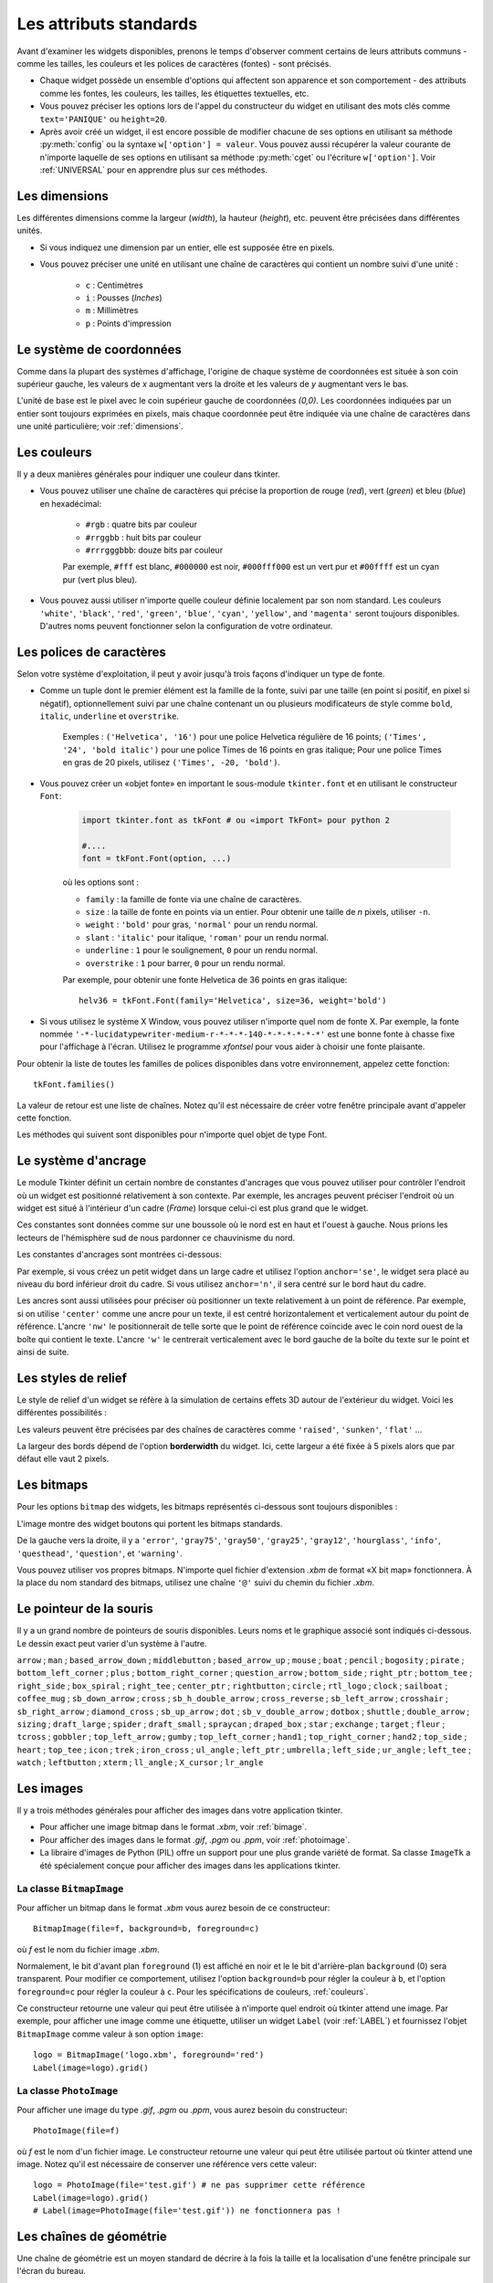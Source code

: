 .. _STDATTR:

***********************
Les attributs standards
***********************

Avant d'examiner les widgets disponibles, prenons le temps d'observer comment certains
de leurs attributs communs - comme les tailles, les couleurs et les polices de caractères (fontes) - sont
précisés.

* Chaque widget possède un ensemble d'options qui affectent son apparence et son comportement - des attributs comme les fontes, les couleurs, les tailles, les étiquettes textuelles, etc.

* Vous pouvez préciser les options lors de l'appel du constructeur du widget en utilisant des mots clés comme ``text='PANIQUE'`` ou ``height=20``.

* Après avoir créé un widget, il est encore possible de modifier chacune de ses options en utilisant sa méthode :py:meth:`config` ou la syntaxe ``w['option'] = valeur``. Vous pouvez aussi récupérer la valeur courante de n'importe laquelle de ses options en utilisant sa méthode :py:meth:`cget` ou l'écriture ``w['option']``. Voir :ref:`UNIVERSAL` pour en apprendre plus sur ces méthodes.

.. _dimensions:

Les dimensions
==============

Les différentes dimensions comme la largeur (*width*), la hauteur (*height*), etc. peuvent être précisées dans différentes unités.

* Si vous indiquez une dimension par un entier, elle est supposée être en pixels.
* Vous pouvez préciser une unité en utilisant une chaîne de caractères qui contient un nombre suivi d'une unité :
      
    * ``c`` : Centimètres
    * ``i`` : Pousses (`Inches`)
    * ``m`` : Millimètres
    * ``p`` : Points d'impression

  
.. _systeme:

Le système de coordonnées
=========================

Comme dans la plupart des systèmes d'affichage, l'origine de chaque système de coordonnées est
située à son coin supérieur gauche, les valeurs de *x* augmentant vers la droite et
les valeurs de *y* augmentant vers le bas.

.. image:: img/coords.png 
        :align: center

L'unité de base est le pixel avec le coin supérieur gauche de coordonnées *(0,0)*.
Les coordonnées indiquées par un entier sont toujours exprimées en pixels, mais chaque coordonnée
peut être indiquée via une chaîne de caractères dans une unité particulière; voir :ref:`dimensions`.

.. _couleurs:

Les couleurs
============

Il y a deux manières générales pour indiquer une couleur dans tkinter.

* Vous pouvez utiliser une chaîne de caractères qui précise la proportion de rouge (*red*), vert (*green*) et bleu (*blue*) en hexadécimal:

    * ``#rgb`` : quatre bits par couleur
    * ``#rrggbb`` : huit bits par couleur
    * ``#rrrgggbbb``: douze bits par couleur
    
    Par exemple, ``#fff`` est blanc, ``#000000`` est noir, ``#000fff000`` est un vert pur et   ``#00ffff`` est un cyan pur (vert plus bleu).

* Vous pouvez aussi utiliser n'importe quelle couleur définie localement par son nom standard. Les couleurs ``'white'``, ``'black'``, ``'red'``, ``'green'``, ``'blue'``, ``'cyan'``, ``'yellow'``, and ``'magenta'`` seront toujours disponibles. D'autres noms peuvent fonctionner selon la configuration de votre ordinateur.


.. _polices:

Les polices de caractères
=========================

Selon votre système d'exploitation, il peut y avoir jusqu'à trois façons d'indiquer un type de fonte.

* Comme un tuple dont le premier élément est la famille de la fonte, suivi par une taille (en point si positif, en pixel si négatif), optionnellement suivi par une chaîne contenant un ou plusieurs modificateurs de style comme ``bold``, ``italic``, ``underline`` et ``overstrike``.

    Exemples :  ``('Helvetica', '16')`` pour une police Helvetica régulière de 16 points; ``('Times', '24', 'bold italic')`` pour une police Times de 16 points en gras italique; Pour une police Times en gras de 20 pixels, utilisez ``('Times', -20, 'bold')``.

* Vous pouvez créer un «objet fonte» en important le sous-module ``tkinter.font`` et en utilisant le constructeur ``Font``:

    .. code-block:: python

        import tkinter.font as tkFont # ou «import TkFont» pour python 2
    
        #....
        font = tkFont.Font(option, ...)


    où les options sont :

    * ``family`` : la famille de fonte via une chaîne de caractères.
    * ``size`` : la taille de fonte en points via un entier. Pour obtenir une taille de *n* pixels, utiliser ``-n``.
    * ``weight`` : ``'bold'`` pour gras, ``'normal'`` pour un rendu normal.
    * ``slant`` : ``'italic'`` pour italique, ``'roman'`` pour un rendu normal.
    * ``underline`` : ``1`` pour le soulignement, ``0`` pour un rendu normal.
    * ``overstrike`` : ``1`` pour barrer, ``0`` pour un rendu normal.
    
    Par exemple, pour obtenir une fonte Helvetica de 36 points en gras italique::
    
     helv36 = tkFont.Font(family='Helvetica', size=36, weight='bold')

* Si vous utilisez le système X Window, vous pouvez utiliser n'importe quel nom de fonte X. Par exemple, la fonte nommée ``'-*-lucidatypewriter-medium-r-*-*-*-140-*-*-*-*-*-*'`` est une bonne fonte à chasse fixe pour l'affichage à l'écran. Utilisez le programme `xfontsel` pour vous aider à choisir une fonte plaisante.

Pour obtenir la liste de toutes les familles de polices disponibles dans votre environnement, appelez cette fonction::

    tkFont.families()
    
La valeur de retour est une liste de chaînes. Notez qu'il est nécessaire de créer votre fenêtre principale avant d'appeler cette fonction.

Les méthodes qui suivent sont disponibles pour n'importe quel objet de type Font.

.. py:method:: Font.actual(option=None)
    
    Si vous ne fournissez aucun argument, vous obtenez un dictionnaire des options courantes de la fonte qui peuvent être différentes de celles que vous avez demandées. Pour obtenir la valeur actuelle d'une option, fournissez son nom comme argument.
    
.. py:method:: Font.cget(option)

    Retourne la valeur de l'option indiquée sous la forme d'une chaîne de caractères.
    
.. py:method:: Font.configure(option, ...)

    Utilisez cette méthode pour modifier une ou plusieurs options d'une fonte. Par exemple, si vous disposez d'un objet Font nommé ``titres`` et que vous appelez ``titres.configure(family='times', size=18)``, cette fonte sera modifiée conformément ainsi que tout widget qui l'utilise.
    
.. py:method:: Font.copy()

    Retourne une copie de l'objet Font appelant.

.. py:method:: Font.measure(text)

    Passez à cette méthode une chaîne de caractères et elle vous retournera le nombre de pixels en largeur que cette chaîne occuperait avec la fonte appelante. Attention: certains caractères penchés peuvent déborder de cette zone.
    
.. py:method:: Font.metrics(option)

    Si vous appelez cette méthode sans argument, elle retourne un dictionnaire qui contient toutes les métriques de la fonte. Vous pouvez récupérer la valeur d'une métrique particulière en la fournissant en argument.
    
    :arg ascent: Nombre de pixels en hauteur entre la ligne de base et le point haut du plus haut caractère.
    :arg descent: Nombre de pixels en hauteur entre la ligne de base et le point bas du plus bas caractère.
    :arg fixed: Cette valeur est nulle pour une fonte à largeur variable et vaut 1 pour une police à chasse fixe.
    :arg linespace: Nombre de pixels de la hauteur totale de la ligne.

.. _ancrage:

Le système d'ancrage
=====================

Le module Tkinter définit un certain nombre de constantes d'ancrages que vous pouvez utiliser pour contrôler l'endroit où un widget est positionné relativement à son contexte.
Par exemple, les ancrages peuvent préciser l'endroit où un widget est situé à l'intérieur d'un cadre (*Frame*) lorsque celui-ci est plus grand que le widget.

Ces constantes sont données comme sur une boussole où le nord est en haut et l'ouest à gauche. Nous prions les lecteurs de l'hémisphère sud de nous pardonner ce chauvinisme du nord.

Les constantes d'ancrages sont montrées ci-dessous:

.. image:: img/anchors.png
        :align: center

Par exemple, si vous créez un petit widget dans un large cadre et utilisez l'option ``anchor='se'``, le widget sera placé au niveau du bord inférieur droit du cadre. Si vous utilisez
``anchor='n'``, il sera centré sur le bord haut du cadre.

Les ancres sont aussi utilisées pour préciser où positionner un texte relativement à un point de référence. Par exemple, si on utilise ``'center'`` comme une ancre pour un texte, il est centré horizontalement et verticalement autour du point de référence. L'ancre ``'nw'`` le positionnerait de telle sorte que le point de référence coïncide avec le coin nord ouest de la boîte qui contient le texte. L'ancre ``'w'`` le centrerait verticalement avec le bord gauche de la boîte du texte sur le point et ainsi de suite.

.. _reliefs:

Les styles de relief
=====================

Le style de relief d'un widget se réfère à la simulation de certains effets 3D autour de l'extérieur du widget. Voici les différentes possibilités :

.. image:: img/relief.png
        :align: center

Les valeurs peuvent être précisées par des chaînes de caractères comme ``'raised'``, ``'sunken'``, ``'flat'`` ...

La largeur des bords dépend de l'option **borderwidth** du widget. Ici, cette largeur a été fixée à 5 pixels alors que par défaut elle vaut 2 pixels.

.. _bitmaps:

Les bitmaps
===========

Pour les options ``bitmap`` des widgets, les bitmaps représentés ci-dessous sont toujours disponibles :

.. image:: img/stdbitmaps.png
        :align: center

L'image montre des widget boutons qui portent les bitmaps standards.

De la gauche vers la droite, il y a ``'error'``, ``'gray75'``, ``'gray50'``, ``'gray25'``, ``'gray12'``, ``'hourglass'``, ``'info'``, ``'questhead'``, ``'question'``, et ``'warning'``. 

Vous pouvez utiliser vos propres bitmaps. N'importe quel fichier d'extension `.xbm` de format «X bit map» fonctionnera. À la place du nom standard des bitmaps, utilisez une chaîne ``'@'`` suivi du chemin du fichier `.xbm`.

.. _pointeurs:

Le pointeur de la souris
========================

Il y a un grand nombre de pointeurs de souris disponibles. Leurs noms et le graphique associé sont indiqués ci-dessous. Le dessin exact peut varier d'un système à l'autre.

``arrow`` |arrow| ; ``man`` |man| ; ``based_arrow_down`` |based_arrow_down| ; ``middlebutton`` |middlebutton| ;
``based_arrow_up`` |based_arrow_up| ; ``mouse`` |mouse| ; ``boat`` |boat| ; ``pencil`` |pencil| ;
``bogosity`` |bogosity| ; ``pirate`` |pirate| ; ``bottom_left_corner`` |bottom_left_corner| ; ``plus`` |plus| ;
``bottom_right_corner`` |bottom_right_corner| ; ``question_arrow`` |question_arrow| ; ``bottom_side`` |bottom_side| ; ``right_ptr`` |right_ptr| ;
``bottom_tee`` |bottom_tee| ; ``right_side`` |right_side| ; ``box_spiral`` |box_spiral| ; ``right_tee`` |right_tee| ;
``center_ptr`` |center_ptr| ; ``rightbutton`` |rightbutton| ; ``circle`` |circle| ; ``rtl_logo`` |rtl_logo| ;
``clock`` |clock| ; ``sailboat`` |sailboat| ; ``coffee_mug`` |coffee_mug| ; ``sb_down_arrow`` |sb_down_arrow| ;
``cross`` |cross| ; ``sb_h_double_arrow`` |sb_h_double_arrow| ; ``cross_reverse`` |cross_reverse| ; ``sb_left_arrow`` |sb_left_arrow| ;
``crosshair`` |crosshair|; ``sb_right_arrow`` |sb_right_arrow|; ``diamond_cross`` |diamond_cross|; ``sb_up_arrow`` |sb_up_arrow|;
``dot`` |dot| ; ``sb_v_double_arrow`` |sb_v_double_arrow| ; ``dotbox`` |dotbox| ; ``shuttle`` |shuttle| ;
``double_arrow`` |double_arrow| ; ``sizing`` |sizing| ; ``draft_large`` |draft_large| ; ``spider`` |spider| ;
``draft_small`` |draft_small| ; ``spraycan`` |spraycan| ; ``draped_box`` |draped_box| ; ``star`` |star| ;
``exchange`` |exchange| ; ``target`` |target| ; ``fleur`` |fleur| ; ``tcross`` |tcross| ;
``gobbler`` |gobbler| ; ``top_left_arrow`` |top_left_arrow| ; ``gumby`` |gumby| ; ``top_left_corner`` |top_left_corner| ;
``hand1`` |hand1| ; ``top_right_corner`` |top_right_corner| ; ``hand2`` |hand2| ; ``top_side`` |top_side| ;
``heart`` |heart| ; ``top_tee`` |top_tee| ; ``icon`` |icon| ; ``trek`` |trek| ;
``iron_cross`` |iron_cross| ; ``ul_angle`` |ul_angle| ; ``left_ptr`` |left_ptr| ; ``umbrella`` |umbrella| ;
``left_side`` |left_side| ; ``ur_angle`` |ur_angle| ; ``left_tee`` |left_tee| ; ``watch`` |watch| ;
``leftbutton`` |leftbutton| ; ``xterm`` |xterm| ; ``ll_angle`` |ll_angle| ; ``X_cursor`` |X_cursor| ;
``lr_angle`` |lr_angle|


.. |arrow| image:: img/cursors/2.png
.. |man| image:: img/cursors/41.png
.. |based_arrow_down| image:: img/cursors/3.png
.. |middlebutton| image:: img/cursors/42.png
.. |based_arrow_up| image:: img/cursors/4.png
.. |mouse| image:: img/cursors/43.png
.. |boat| image:: img/cursors/5.png
.. |pencil| image:: img/cursors/44.png
.. |bogosity| image:: img/cursors/6.png
.. |pirate| image:: img/cursors/45.png
.. |bottom_left_corner| image:: img/cursors/7.png
.. |plus| image:: img/cursors/46.png
.. |bottom_right_corner| image:: img/cursors/8.png
.. |question_arrow| image:: img/cursors/47.png
.. |bottom_side| image:: img/cursors/9.png
.. |right_ptr| image:: img/cursors/48.png
.. |bottom_tee| image:: img/cursors/10.png
.. |right_side| image:: img/cursors/49.png
.. |box_spiral| image:: img/cursors/11.png
.. |right_tee| image:: img/cursors/50.png
.. |center_ptr| image:: img/cursors/12.png
.. |rightbutton| image:: img/cursors/51.png
.. |circle| image:: img/cursors/13.png
.. |rtl_logo| image:: img/cursors/52.png
.. |clock| image:: img/cursors/14.png
.. |sailboat| image:: img/cursors/53.png
.. |coffee_mug| image:: img/cursors/15.png
.. |sb_down_arrow| image:: img/cursors/54.png
.. |cross| image:: img/cursors/16.png
.. |sb_h_double_arrow| image:: img/cursors/55.png
.. |cross_reverse| image:: img/cursors/17.png
.. |sb_left_arrow| image:: img/cursors/56.png
.. |crosshair| image:: img/cursors/18.png
.. |sb_right_arrow| image:: img/cursors/57.png
.. |diamond_cross| image:: img/cursors/19.png
.. |sb_up_arrow| image:: img/cursors/58.png
.. |dot| image:: img/cursors/20.png
.. |sb_v_double_arrow| image:: img/cursors/59.png
.. |dotbox| image:: img/cursors/21.png
.. |shuttle| image:: img/cursors/60.png
.. |double_arrow| image:: img/cursors/22.png
.. |sizing| image:: img/cursors/61.png
.. |draft_large| image:: img/cursors/23.png
.. |spider| image:: img/cursors/62.png
.. |draft_small| image:: img/cursors/24.png
.. |spraycan| image:: img/cursors/63.png
.. |draped_box| image:: img/cursors/25.png
.. |star| image:: img/cursors/64.png
.. |exchange| image:: img/cursors/26.png
.. |target| image:: img/cursors/65.png
.. |fleur| image:: img/cursors/27.png
.. |tcross| image:: img/cursors/66.png
.. |gobbler| image:: img/cursors/28.png
.. |top_left_arrow| image:: img/cursors/67.png
.. |gumby| image:: img/cursors/29.png
.. |top_left_corner| image:: img/cursors/68.png
.. |hand1| image:: img/cursors/30.png
.. |top_right_corner| image:: img/cursors/69.png
.. |hand2| image:: img/cursors/31.png
.. |top_side| image:: img/cursors/70.png
.. |heart| image:: img/cursors/32.png
.. |top_tee| image:: img/cursors/71.png
.. |icon| image:: img/cursors/33.png
.. |trek| image:: img/cursors/72.png
.. |iron_cross| image:: img/cursors/34.png
.. |ul_angle| image:: img/cursors/73.png
.. |left_ptr| image:: img/cursors/35.png
.. |umbrella| image:: img/cursors/74.png
.. |left_side| image:: img/cursors/36.png
.. |ur_angle| image:: img/cursors/75.png
.. |left_tee| image:: img/cursors/37.png
.. |watch| image:: img/cursors/76.png
.. |leftbutton| image:: img/cursors/38.png
.. |xterm| image:: img/cursors/77.png
.. |ll_angle| image:: img/cursors/39.png
.. |X_cursor| image:: img/cursors/1.png
.. |lr_angle| image:: img/cursors/40.png


.. _images:

Les images
==========

Il y a trois méthodes générales pour afficher des images dans votre application tkinter.

* Pour afficher une image bitmap dans le format `.xbm`, voir :ref:`bimage`.

* Pour afficher des images dans le format `.gif`, `.pgm` ou `.ppm`, voir :ref:`photoimage`.

* La libraire d'images de Python (PIL) offre un support pour une plus grande variété de format. Sa classe ``ImageTk`` a été spécialement conçue pour afficher des images dans les applications tkinter.

.. _bimage:

La classe ``BitmapImage``
-------------------------

Pour afficher un bitmap dans le format `.xbm` vous aurez besoin de ce constructeur::

    BitmapImage(file=f, background=b, foreground=c)

où *f* est le nom du fichier image `.xbm`.

Normalement, le bit d'avant plan ``foreground`` (1) est affiché en noir et le le bit d'arrière-plan ``background`` (0) sera transparent. Pour modifier ce comportement, utilisez l'option ``background=b`` pour régler la couleur à ``b``, et l'option ``foreground=c`` pour régler la couleur à ``c``. Pour les spécifications de couleurs, :ref:`couleurs`. 

Ce constructeur retourne une valeur qui peut être utilisée à n'importe quel endroit où tkinter attend une image. Par exemple, pour afficher une image comme une étiquette, utiliser un widget ``Label`` (voir :ref:`LABEL`) et fournissez l'objet ``BitmapImage`` comme valeur à son option ``image``::

    logo = BitmapImage('logo.xbm', foreground='red')
    Label(image=logo).grid()
    
.. _photoimage:

La classe ``PhotoImage``
------------------------

Pour afficher une image du type `.gif`, `.pgm` ou `.ppm`, vous aurez besoin du constructeur::

    PhotoImage(file=f)

où *f* est le nom d'un fichier image. Le constructeur retourne une valeur qui peut être utilisée partout où tkinter attend une image. Notez qu'il est nécessaire de conserver une référence vers cette valeur::

      logo = PhotoImage(file='test.gif') # ne pas supprimer cette référence
      Label(image=logo).grid()
      # Label(image=PhotoImage(file='test.gif')) ne fonctionnera pas !

.. _geometrie:

Les chaînes de géométrie
========================

Une chaîne de géométrie est un moyen standard de décrire à la fois la taille et la localisation d'une fenêtre principale sur l'écran du bureau.

Une chaîne de géométrie a la forme générale::

    'wxh±x±y'
    
où :

* ``w`` et ``h`` désignent respectivement la largeur (*width*) et la hauteur (*height*) de la fenêtre en pixels. Ils sont séparés par le caractère ``'x'``.

* Si la prochaine partie a la forme ``+x``, elle indique que le bord gauche de la fenêtre doit être situé à ``x`` pixels du côté gauche du bureau. Si elle a la forme ``-x``, elle indique que le bord droit de la fenêtre doit être situé à ``x`` pixels du côté droit du bureau.

* Si la prochaine partie est de la forme ``+y``, elle indique que le bord haut de la fenêtre est situé à ``y`` pixels du bord haut du bureau. Si elle a la forme ``-y``, elle indique que le bord bas de la fenêtre est situé à ``y`` pixels du bord bas du bureau.

Par exemple, une fenêtre crée avec ``geometry='120x50-0+20'`` aura une largeur de 120 pixels, une hauteur de 50 pixels, son bord droit sera collé à celui du bureau à 20 pixels du haut de celui-ci.

.. _nomfen:

Le nommage des Fenêtres (`Window`)
==================================

Le terme fenêtre (`window`) se rapporte à une zone rectangulaire du bureau.

* Une fenêtre primaire (`top-level` ou `root widow`) est une fenêtre qui a une existence indépendante pour le gestionnaire de fenêtre du système d'exploitation utilisé. Elle est décorée avec les motifs et boutons habituels du système et peut être déplacée et redimensionnée. Votre application peut utiliser n'importe quel nombre de fenêtre racine.
    
* Le terme fenêtre s'applique aussi à n'importe quel widget qui fait partie d'une fenêtre primaire. 
    
tkinter nomme toutes ces fenêtres en utilisant un nommage «hiérarchique» :

* La fenêtre principale est nommée ``'.'``
    
* Une fenêtre enfant aura un nom de la forme ``'.n'``, où ``n`` est un entier sous la forme d'une chaîne. Par exemple, une fenêtre nommée ``'.135932060'`` est un enfant de la fenêtre racine (``'.'``).
    
* Les fenêtres enfants des fenêtres enfants auront des noms de la forme ``'.p.n'`` où ``p`` est le nom de la fenêtre parente et ``n`` est un certain entier. Par exemple, une fenêtre nommée ``'.135932060.137304468'`` a une fenêtre parent ``'.135932060'``, c'est donc un petit enfant de la fenêtre principale. 
    
* Le nom relatif d'une fenêtre est la partie qui suit le dernier ``'.'`` dans le nom complet. En poursuivant l'exemple précédent, la fenêtre petit enfant a pour nom relatif ``'137304468'``.
    
Pour obtenir le nom d'un widget ``w``, utilisez ``str(w)``.

Voir aussi :ref:`UNIVERSAL` pour les méthodes que vous pouvez utiliser afin d'agir sur les noms de fenêtre, plus spécialement les méthodes  :py:meth:`winfo_name`, :py:meth:`winfo_parent`, et :py:meth:`winfo_pathname`.

.. _style-extr:

Style des extrémités (`cap`) et des jointures (`join`)
======================================================

Pour obtenir des dessins plaisants, il est parfois bon de s'intéresser au style des extrémités et des jointures.

    * le style des extrémités (`cap style`) d'une ligne permet de contrôler la forme de ses terminaisons. Les styles possibles sont :
        
        * ``'butt'`` : la fin d'une ligne est coupée perpendiculairement par une ligne qui passe par le point final.
                
        * ``'projecting'`` : La fin d'une ligne est coupée perpendiculairement par une ligne qui dépasse le point final de la moitié de la largeur de la ligne.
        
        * ``'round'`` : la fin est réalisée avec un demi-cercle centré sur le point final.
        
    * Le style de jointure (`join style`) décrit la forme que prend le lieu où deux lignes se rejoignent:
    
        * ``'rond'`` : la jointure est réalisée avec un cercle centré au point de jointure.
        
        * ``'bevel'`` : Une ligne droite est dessinée avec un angle intermédiaire entre les angles des lignes adjacentes.
        
        * ``'mitter'`` : Les côtés des lignes adjacentes sont poursuivies jusqu'à ce qu'elles se rencontrent en un point.
        
La figure suivante illustre ces styles. Les points rouges montrent la localisation des points qui définissent les lignes.

.. image:: img/cap-join.png
        :align: center

.. _Motifs-brise:

Motifs brisés (`dash patterns`)
===============================

Bon nombre de widgets vous permettent d'indiquer un motif brisé pour dessiner leur ligne de contour (`outline`). Les options **dash** et **dashoffset** vous donnent un contrôle fin sur le motif exact qui sera dessiné.

**dash**

    Cette option est renseignée avec un tuple d'entiers. Le premier entier précise combien de pixels doivent être tracés. Le second précise combien de pixels doivent être «sautés» avant de recommencer le tracé et ainsi de suite. Lorsque tous les entiers du tuple ont été utilisés, ils sont réutilisés dans le même ordre jusqu'à ce que la bordure soit complète.
    
    Par exemple, l'option ``dash=(3, 5)`` produit une ligne où le parties tracées font 3 pixels et où les parties vides en font 5. ``dash=(7, 1, 1, 1)`` produirait un motif de base où les partie tracées mesureraient 7 puis 1 pixels séparés par des parties vides de 1 pixel. ``dash=(5,)`` produirait une alternance 5 pixels tracés, 5 pixels vides.
  
**dashoffset**

    Pour démarrer le motif brisé en un point différent du cycle c'est à dire qui ne soit pas le point de départ, utiliser une option ``dashoffset=n`` où `n` est un nombre de pixels à sauter avant le démarrage du motif.
    
    Par exemple, ``dash=(5, 1, 2, 1)`` en combinaison avec ``dashoffset=3`` produirait: tracé 2, vide 1, tracé 2, vide 1 puis ensuite, tracé 5, vide 1, tracé 2, vide 1 et ainsi de suite :
    
.. image:: img/dashpat.png
        :align: center

.. _nuagepts:

Ajuster des motifs en nuage de points
=====================================

À faire ...
